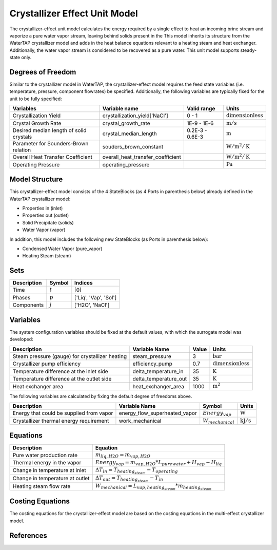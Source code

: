Crystallizer Effect Unit Model
====================================================
The crystallizer-effect unit model calculates the energy required by a single effect
to heat an incoming brine stream and vaporize a pure water vapor stream, leaving behind solids present in the
This model inherits its structure from the WaterTAP crystallizer model and adds in the heat balance equations
relevant to a heating steam and heat exchanger. Additionally, the water vapor stream is considered to be recovered as a pure water.
This unit model supports steady-state only.

Degrees of Freedom
------------------
Similar to the crystallizer model in WaterTAP, the crystallizer-effect model requires the feed state variables (i.e. temperature, pressure, component flowrates)
be specified. Additionally, the following variables are typically fixed for the unit to be fully specified:

.. csv-table::
   :header: "Variables", "Variable name", "Valid range", "Units"

   "Crystallization Yield", "crystallization_yield['NaCl']", "0 - 1", ":math:`\text{dimensionless}`"
   "Crystal Growth Rate", "crystal_growth_rate", "1E-9 - 1E-6", ":math:`\text{m} / \text{s}`"
   "Desired median length of solid crystals", "crystal_median_length", "0.2E-3 - 0.6E-3", ":math:`\text{m}`"
   "Parameter for Sounders-Brown relation", "souders_brown_constant", "", ":math:`\text{W} / \text{m}^2 / \text{K}`"
   "Overall Heat Transfer Coefficient", "overall_heat_transfer_coefficient", "", ":math:`\text{W} / \text{m}^2 / \text{K}`"
   "Operating Pressure", "operating_pressure", "", ":math:`\text{Pa}`"


Model Structure
---------------
This crystallizer-effect model consists of the 4 StateBlocks (as 4 Ports in parenthesis below) already defined in the WaterTAP crystallizer model:

* Properties in (inlet)
* Properties out (outlet)
* Solid Precipitate (solids)
* Water Vapor (vapor)

In addition, this model includes the following new StateBlocks (as Ports in parenthesis below):

* Condensed Water Vapor (pure_vapor)
* Heating Steam (steam)


Sets
----
.. csv-table::
   :header: "Description", "Symbol", "Indices"

   "Time", ":math:`t`", "[0]"
   "Phases", ":math:`p`", "['Liq', 'Vap', 'Sol']"
   "Components", ":math:`j`", "['H2O', 'NaCl']"


Variables
---------
The system configuration variables should be fixed at the default values, 
with which the surrogate model was developed:

.. csv-table::
   :header: "Description", "Variable Name", "Value", "Units"

   "Steam pressure (gauge) for crystallizer heating", "steam_pressure", "3", ":math:`\text{bar}`"
   "Crystallizer pump efficiency", "efficiency_pump", "0.7", ":math:`\text{dimensionless}`"
   "Temperature difference at the inlet side", "delta_temperature_in", "35", ":math:`\text{K}`"
   "Temperature difference at the outlet side", "delta_temperature_out", "35", ":math:`\text{K}`"
   "Heat exchanger area", "heat_exchanger_area", "1000", ":math:`\text{m}^2`"

The following variables are calculated by fixing the default degree of freedoms above.

.. csv-table::
   :header: "Description", "Variable Name", "Symbol", "Units"

   "Energy that could be supplied from vapor", "energy_flow_superheated_vapor", ":math:`Energy_{vap}`", ":math:`\text{W}`"
   "Crystallizer thermal energy requirement", "work_mechanical",  ":math:`W _{mechanical}`", ":math:`\text{kJ} / \text{s}`"


Equations
---------
.. csv-table::
   :header: "Description", "Equation"

   "Pure water production rate", ":math:`m_{liq,H2O} = m_{vap,H2O}`"
   "Thermal energy in the vapor", ":math:`Energy_{vap} = m_{vap, H2O} * L_{pure water} + H_{vap} - H_{liq}`"
   "Change in temperature at inlet", ":math:`\Delta T_{in} = T_{heating_steam} - T_{operating}`"
   "Change in temperature at outlet", ":math:`\Delta T_{out} = T_{heating_steam} - T_{in}`"
   "Heating steam flow rate", ":math:`W _{mechanical} = L_{vap,heating_steam}*m_{heating_steam}`"

.. csv-table::
   :header: "Symbols", "Description"
   ":math:` L_{i}`", "Latent heat of vaporization"
   ":math:` H_{i}`", "Enthalpy"


Costing Equations
---------
The costing equations for the crystallizer-effect model are based on the costing equations in the multi-effect crystallizer model.

References
----------
